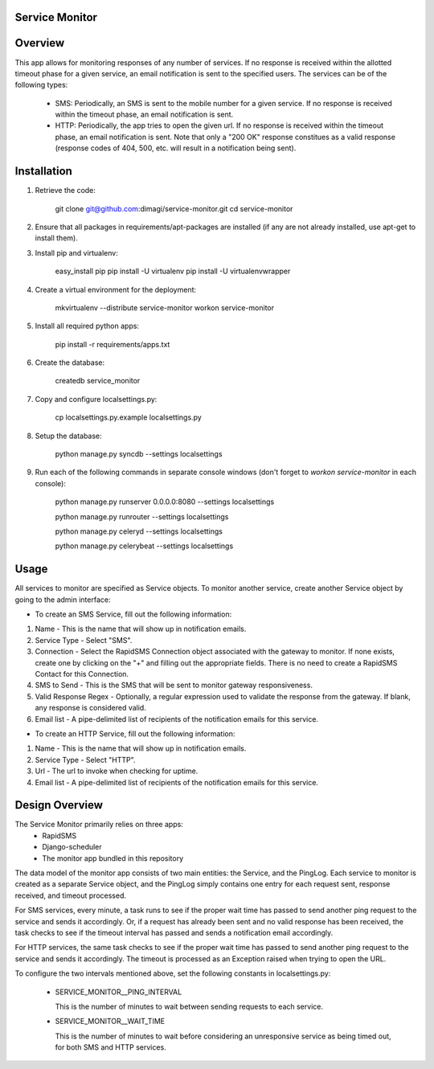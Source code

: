 Service Monitor
===============

Overview
========
This app allows for monitoring responses of any number of services. If no response is received within the allotted timeout phase for a given service, an email notification is sent to the specified users. The services can be of the following types:

  * SMS: Periodically, an SMS is sent to the mobile number for a given service. If no response is received within the timeout phase, an email notification is sent.

  * HTTP: Periodically, the app tries to open the given url. If no response is received within the timeout phase, an email notification is sent. Note that only a "200 OK" response constitues as a valid response (response codes of 404, 500, etc. will result in a notification being sent).

Installation
============
1. Retrieve the code:
  
    git clone git@github.com:dimagi/service-monitor.git
    cd service-monitor
  
2. Ensure that all packages in requirements/apt-packages are installed (if any are not already installed, use apt-get to install them).
  
3. Install pip and virtualenv:
  
    easy_install pip
    pip install -U virtualenv
    pip install -U virtualenvwrapper
  
4. Create a virtual environment for the deployment:
  
    mkvirtualenv --distribute service-monitor
    workon service-monitor
  
5. Install all required python apps:
  
    pip install -r requirements/apps.txt

6. Create the database:
  
    createdb service_monitor
  
7. Copy and configure localsettings.py:
  
    cp localsettings.py.example localsettings.py
  
8. Setup the database:
  
    python manage.py syncdb --settings localsettings
  
9. Run each of the following commands in separate console windows (don't forget to `workon service-monitor` in each console):
  
    python manage.py runserver 0.0.0.0:8080 --settings localsettings
    
    python manage.py runrouter --settings localsettings
    
    python manage.py celeryd --settings localsettings
    
    python manage.py celerybeat --settings localsettings

Usage
=====
All services to monitor are specified as Service objects. To monitor another service, create another Service object by going to the admin interface:

* To create an SMS Service, fill out the following information:

1. Name - This is the name that will show up in notification emails.
2. Service Type - Select "SMS".
3. Connection - Select the RapidSMS Connection object associated with the gateway to monitor. If none exists, create one by clicking on the "+" and filling out the appropriate fields. There is no need to create a RapidSMS Contact for this Connection.
4. SMS to Send - This is the SMS that will be sent to monitor gateway responsiveness.
5. Valid Response Regex - Optionally, a regular expression used to validate the response from the gateway. If blank, any response is considered valid.
6. Email list - A pipe-delimited list of recipients of the notification emails for this service.


* To create an HTTP Service, fill out the following information:

1. Name - This is the name that will show up in notification emails.
2. Service Type - Select "HTTP".
3. Url - The url to invoke when checking for uptime.
4. Email list - A pipe-delimited list of recipients of the notification emails for this service.

Design Overview
===============
The Service Monitor primarily relies on three apps:
    * RapidSMS
    * Django-scheduler
    * The monitor app bundled in this repository

The data model of the monitor app consists of two main entities: the Service, and the PingLog. Each service to monitor is created as a separate Service object, and the PingLog simply contains one entry for each request sent, response received, and timeout processed.

For SMS services, every minute, a task runs to see if the proper wait time has passed to send another ping request to the service and sends it accordingly. Or, if a request has already been sent and no valid response has been received, the task checks to see if the timeout interval has passed and sends a notification email accordingly.

For HTTP services, the same task checks to see if the proper wait time has passed to send another ping request to the service and sends it accordingly. The timeout is processed as an Exception raised when trying to open the URL.

To configure the two intervals mentioned above, set the following constants in localsettings.py:

 * SERVICE_MONITOR__PING_INTERVAL
   
   This is the number of minutes to wait between sending requests to each service.
 
 * SERVICE_MONITOR__WAIT_TIME
 
   This is the number of minutes to wait before considering an unresponsive service as being timed out, for both SMS and HTTP services.


